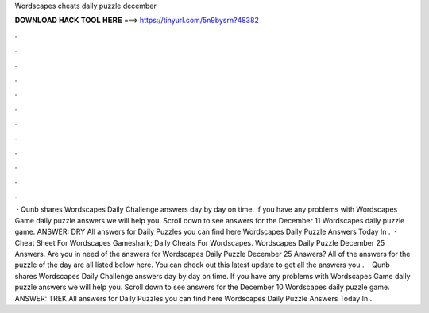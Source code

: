Wordscapes cheats daily puzzle december

𝐃𝐎𝐖𝐍𝐋𝐎𝐀𝐃 𝐇𝐀𝐂𝐊 𝐓𝐎𝐎𝐋 𝐇𝐄𝐑𝐄 ===> https://tinyurl.com/5n9bysrn?48382

.

.

.

.

.

.

.

.

.

.

.

.

 · Qunb shares Wordscapes Daily Challenge answers day by day on time. If you have any problems with Wordscapes Game daily puzzle answers we will help you. Scroll down to see answers for the December 11 Wordscapes daily puzzle game. ANSWER: DRY All answers for Daily Puzzles you can find here Wordscapes Daily Puzzle Answers Today In .  · Cheat Sheet For Wordscapes Gameshark; Daily Cheats For Wordscapes. Wordscapes Daily Puzzle December 25 Answers. Are you in need of the answers for Wordscapes Daily Puzzle December 25 Answers? All of the answers for the puzzle of the day are all listed below here. You can check out this latest update to get all the answers you .  · Qunb shares Wordscapes Daily Challenge answers day by day on time. If you have any problems with Wordscapes Game daily puzzle answers we will help you. Scroll down to see answers for the December 10 Wordscapes daily puzzle game. ANSWER: TREK All answers for Daily Puzzles you can find here Wordscapes Daily Puzzle Answers Today In .